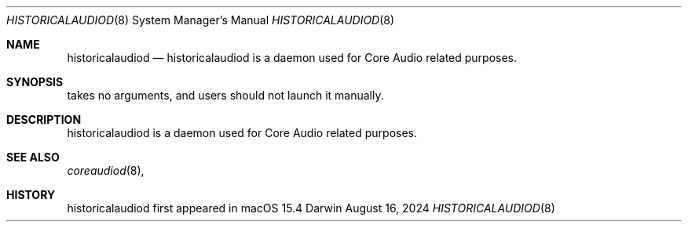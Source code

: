 .Dd August 16, 2024
.Dt HISTORICALAUDIOD 8
.Os Darwin
.Sh NAME
.Nm historicalaudiod
.Nd historicalaudiod is a daemon used for Core Audio related purposes. 
.Sh SYNOPSIS
takes no arguments, and users should not launch it manually.
.Sh DESCRIPTION
historicalaudiod is a daemon used for Core Audio related purposes.
.Sh SEE ALSO
.Xr coreaudiod 8 ,
.Sh HISTORY
historicalaudiod first appeared in macOS 15.4
